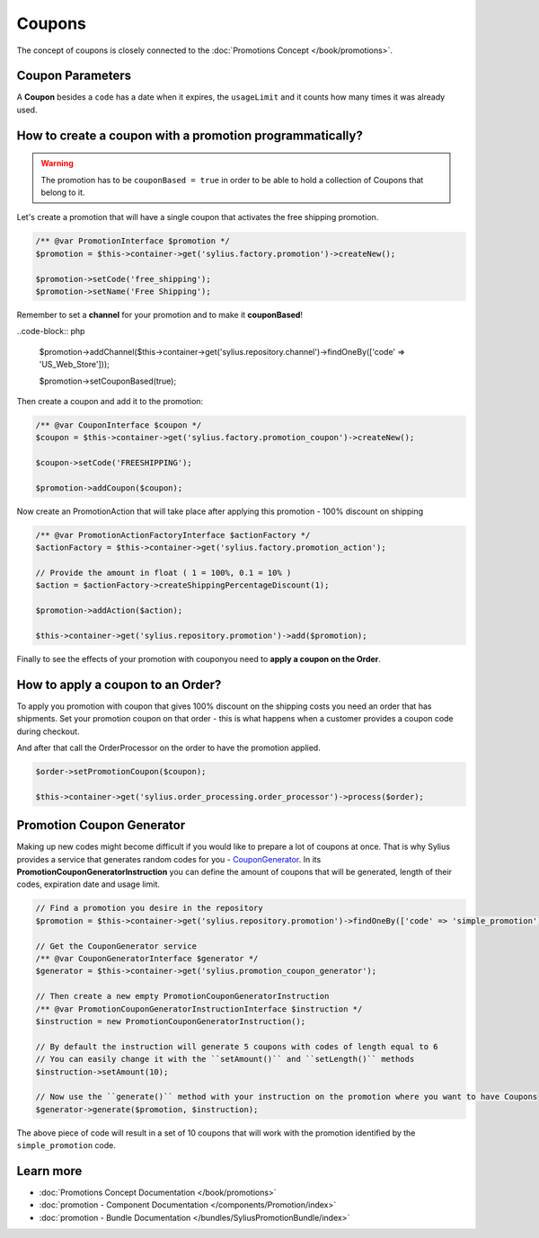 .. index::
   single: Coupons

Coupons
=======

The concept of coupons is closely connected to the :doc:`Promotions Concept </book/promotions>`.

Coupon Parameters
-----------------

A **Coupon** besides a ``code`` has a date when it expires, the ``usageLimit`` and it counts how many times it was already used.

How to create a coupon with a promotion programmatically?
---------------------------------------------------------

.. warning::

   The promotion has to be ``couponBased = true`` in order to be able to hold a collection of Coupons that belong to it.

Let's create a promotion that will have a single coupon that activates the free shipping promotion.

.. code-block:: php

   /** @var PromotionInterface $promotion */
   $promotion = $this->container->get('sylius.factory.promotion')->createNew();

   $promotion->setCode('free_shipping');
   $promotion->setName('Free Shipping');

Remember to set a **channel** for your promotion and to make it **couponBased**!

..code-block:: php

   $promotion->addChannel($this->container->get('sylius.repository.channel')->findOneBy(['code' => 'US_Web_Store']));

   $promotion->setCouponBased(true);

Then create a coupon and add it to the promotion:

.. code-block:: php

   /** @var CouponInterface $coupon */
   $coupon = $this->container->get('sylius.factory.promotion_coupon')->createNew();

   $coupon->setCode('FREESHIPPING');

   $promotion->addCoupon($coupon);

Now create an PromotionAction that will take place after applying this promotion - 100% discount on shipping

.. code-block:: php

   /** @var PromotionActionFactoryInterface $actionFactory */
   $actionFactory = $this->container->get('sylius.factory.promotion_action');

   // Provide the amount in float ( 1 = 100%, 0.1 = 10% )
   $action = $actionFactory->createShippingPercentageDiscount(1);

   $promotion->addAction($action);

   $this->container->get('sylius.repository.promotion')->add($promotion);

Finally to see the effects of your promotion with couponyou need to **apply a coupon on the Order**.

How to apply a coupon to an Order?
----------------------------------

To apply you promotion with coupon that gives 100% discount on the shipping costs
you need an order that has shipments. Set your promotion coupon on that order -
this is what happens when a customer provides a coupon code during checkout.

And after that call the OrderProcessor on the order to have the promotion applied.

.. code-block:: php

   $order->setPromotionCoupon($coupon);

   $this->container->get('sylius.order_processing.order_processor')->process($order);

Promotion Coupon Generator
--------------------------

Making up new codes might become difficult if you would like to prepare a lot of coupons at once. That is why Sylius
provides a service that generates random codes for you - `CouponGenerator <https://github.com/Sylius/Sylius/blob/master/src/Sylius/Component/Promotion/Generator/CouponGenerator.php>`_.
In its **PromotionCouponGeneratorInstruction** you can define the amount of coupons that will be generated, length of their codes, expiration date and usage limit.

.. code-block:: php

   // Find a promotion you desire in the repository
   $promotion = $this->container->get('sylius.repository.promotion')->findOneBy(['code' => 'simple_promotion']);

   // Get the CouponGenerator service
   /** @var CouponGeneratorInterface $generator */
   $generator = $this->container->get('sylius.promotion_coupon_generator');

   // Then create a new empty PromotionCouponGeneratorInstruction
   /** @var PromotionCouponGeneratorInstructionInterface $instruction */
   $instruction = new PromotionCouponGeneratorInstruction();

   // By default the instruction will generate 5 coupons with codes of length equal to 6
   // You can easily change it with the ``setAmount()`` and ``setLength()`` methods
   $instruction->setAmount(10);

   // Now use the ``generate()`` method with your instruction on the promotion where you want to have Coupons
   $generator->generate($promotion, $instruction);

The above piece of code will result in a set of 10 coupons that will work with the promotion identified by the ``simple_promotion`` code.

Learn more
----------

* :doc:`Promotions Concept Documentation </book/promotions>`
* :doc:`promotion - Component Documentation </components/Promotion/index>`
* :doc:`promotion - Bundle Documentation </bundles/SyliusPromotionBundle/index>`
